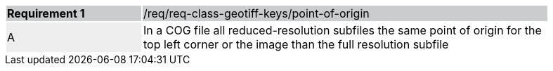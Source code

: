[width="90%",cols="2,6"]
|===
|*Requirement {counter:req-id}* {set:cellbgcolor:#CACCCE}|/req/req-class-geotiff-keys/point-of-origin
| A {set:cellbgcolor:#EEEEEE} | In a COG file  all reduced-resolution subfiles the same point of origin for the top left corner or the image than the full resolution subfile {set:cellbgcolor:#FFFFFF}
|===
